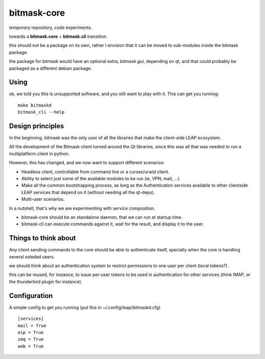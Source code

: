 bitmask-core
============

*temporary* repository, code experiments.

towards a **bitmask.core** + **bitmask.cli** transition.

this should not be a package on its own, rather I envision that it can be moved
to sub-modules inside the bitmask package.

the package for bitmask would have an optional extra,
`bitmask.gui`, depending on qt, and that could probably be packaged as a different
debian package.

Using
-----

ok, we told you this is unsupported software, and you still want to play with it.
This can get you running::

  make bitmaskd
  bitmask_cli --help


Design principles 
-----------------

In the beginning, bitmask was the only user of all the libraries that make the
client-side LEAP ecosystem.

All the development of the Bitmask client turned around the Qt libraries, since
this was all that was needed to run a multiplatform client in python.

However, this has changed, and we now want to support different scenarios:

* Headless client, controllable from command line or a curses/urwid client.
* Ability to select just some of the available modules to be run (ie,
  VPN, mail, ...)
* Make all the common bootstrapping process, as long as the
  Authentication services available to other clientside LEAP services that
  depend on it (without needing all the qt-deps).
* Multi-user scenarios.

In a nutshell, that's why we are experimenting with service composition.

* bitmask-core should be an standalone daemon, that we can run at startup time.
* bitmask-cli can execute commands against it, wait for the result, and display
  it to the user.

Things to think about
---------------------

Any client sending commands to the core should be able to authenticate itself,
specially when the core is handling several soledad users.

we should think about an authentication system to restrict permissions to one
user per client (local tokens?).

this can be reused, for instance, to issue per-user tokens to be used in
authentication for other services (think IMAP, or the thunderbird plugin for
instance).

Configuration
-------------

A simple config to get you running (put this in ~/.config/leap/bitmaskd.cfg) ::

  [services]
  mail = True
  eip = True
  zmq = True
  web = True
